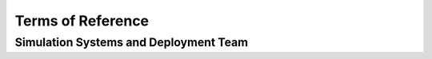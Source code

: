 Terms of Reference
==================

.. _ssd:

Simulation Systems and Deployment Team
--------------------------------------